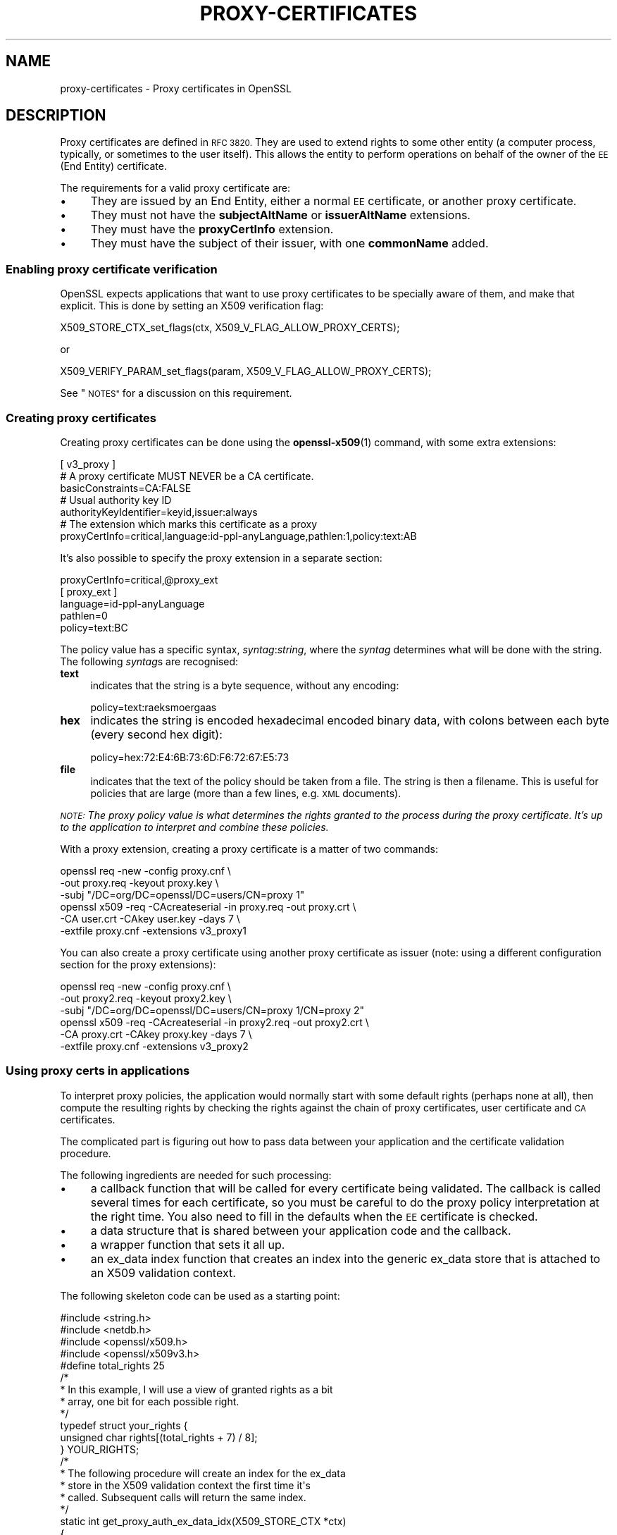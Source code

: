 .\" Automatically generated by Pod::Man 4.11 (Pod::Simple 3.35)
.\"
.\" Standard preamble:
.\" ========================================================================
.de Sp \" Vertical space (when we can't use .PP)
.if t .sp .5v
.if n .sp
..
.de Vb \" Begin verbatim text
.ft CW
.nf
.ne \\$1
..
.de Ve \" End verbatim text
.ft R
.fi
..
.\" Set up some character translations and predefined strings.  \*(-- will
.\" give an unbreakable dash, \*(PI will give pi, \*(L" will give a left
.\" double quote, and \*(R" will give a right double quote.  \*(C+ will
.\" give a nicer C++.  Capital omega is used to do unbreakable dashes and
.\" therefore won't be available.  \*(C` and \*(C' expand to `' in nroff,
.\" nothing in troff, for use with C<>.
.tr \(*W-
.ds C+ C\v'-.1v'\h'-1p'\s-2+\h'-1p'+\s0\v'.1v'\h'-1p'
.ie n \{\
.    ds -- \(*W-
.    ds PI pi
.    if (\n(.H=4u)&(1m=24u) .ds -- \(*W\h'-12u'\(*W\h'-12u'-\" diablo 10 pitch
.    if (\n(.H=4u)&(1m=20u) .ds -- \(*W\h'-12u'\(*W\h'-8u'-\"  diablo 12 pitch
.    ds L" ""
.    ds R" ""
.    ds C` ""
.    ds C' ""
'br\}
.el\{\
.    ds -- \|\(em\|
.    ds PI \(*p
.    ds L" ``
.    ds R" ''
.    ds C`
.    ds C'
'br\}
.\"
.\" Escape single quotes in literal strings from groff's Unicode transform.
.ie \n(.g .ds Aq \(aq
.el       .ds Aq '
.\"
.\" If the F register is >0, we'll generate index entries on stderr for
.\" titles (.TH), headers (.SH), subsections (.SS), items (.Ip), and index
.\" entries marked with X<> in POD.  Of course, you'll have to process the
.\" output yourself in some meaningful fashion.
.\"
.\" Avoid warning from groff about undefined register 'F'.
.de IX
..
.nr rF 0
.if \n(.g .if rF .nr rF 1
.if (\n(rF:(\n(.g==0)) \{\
.    if \nF \{\
.        de IX
.        tm Index:\\$1\t\\n%\t"\\$2"
..
.        if !\nF==2 \{\
.            nr % 0
.            nr F 2
.        \}
.    \}
.\}
.rr rF
.\"
.\" Accent mark definitions (@(#)ms.acc 1.5 88/02/08 SMI; from UCB 4.2).
.\" Fear.  Run.  Save yourself.  No user-serviceable parts.
.    \" fudge factors for nroff and troff
.if n \{\
.    ds #H 0
.    ds #V .8m
.    ds #F .3m
.    ds #[ \f1
.    ds #] \fP
.\}
.if t \{\
.    ds #H ((1u-(\\\\n(.fu%2u))*.13m)
.    ds #V .6m
.    ds #F 0
.    ds #[ \&
.    ds #] \&
.\}
.    \" simple accents for nroff and troff
.if n \{\
.    ds ' \&
.    ds ` \&
.    ds ^ \&
.    ds , \&
.    ds ~ ~
.    ds /
.\}
.if t \{\
.    ds ' \\k:\h'-(\\n(.wu*8/10-\*(#H)'\'\h"|\\n:u"
.    ds ` \\k:\h'-(\\n(.wu*8/10-\*(#H)'\`\h'|\\n:u'
.    ds ^ \\k:\h'-(\\n(.wu*10/11-\*(#H)'^\h'|\\n:u'
.    ds , \\k:\h'-(\\n(.wu*8/10)',\h'|\\n:u'
.    ds ~ \\k:\h'-(\\n(.wu-\*(#H-.1m)'~\h'|\\n:u'
.    ds / \\k:\h'-(\\n(.wu*8/10-\*(#H)'\z\(sl\h'|\\n:u'
.\}
.    \" troff and (daisy-wheel) nroff accents
.ds : \\k:\h'-(\\n(.wu*8/10-\*(#H+.1m+\*(#F)'\v'-\*(#V'\z.\h'.2m+\*(#F'.\h'|\\n:u'\v'\*(#V'
.ds 8 \h'\*(#H'\(*b\h'-\*(#H'
.ds o \\k:\h'-(\\n(.wu+\w'\(de'u-\*(#H)/2u'\v'-.3n'\*(#[\z\(de\v'.3n'\h'|\\n:u'\*(#]
.ds d- \h'\*(#H'\(pd\h'-\w'~'u'\v'-.25m'\f2\(hy\fP\v'.25m'\h'-\*(#H'
.ds D- D\\k:\h'-\w'D'u'\v'-.11m'\z\(hy\v'.11m'\h'|\\n:u'
.ds th \*(#[\v'.3m'\s+1I\s-1\v'-.3m'\h'-(\w'I'u*2/3)'\s-1o\s+1\*(#]
.ds Th \*(#[\s+2I\s-2\h'-\w'I'u*3/5'\v'-.3m'o\v'.3m'\*(#]
.ds ae a\h'-(\w'a'u*4/10)'e
.ds Ae A\h'-(\w'A'u*4/10)'E
.    \" corrections for vroff
.if v .ds ~ \\k:\h'-(\\n(.wu*9/10-\*(#H)'\s-2\u~\d\s+2\h'|\\n:u'
.if v .ds ^ \\k:\h'-(\\n(.wu*10/11-\*(#H)'\v'-.4m'^\v'.4m'\h'|\\n:u'
.    \" for low resolution devices (crt and lpr)
.if \n(.H>23 .if \n(.V>19 \
\{\
.    ds : e
.    ds 8 ss
.    ds o a
.    ds d- d\h'-1'\(ga
.    ds D- D\h'-1'\(hy
.    ds th \o'bp'
.    ds Th \o'LP'
.    ds ae ae
.    ds Ae AE
.\}
.rm #[ #] #H #V #F C
.\" ========================================================================
.\"
.IX Title "PROXY-CERTIFICATES 7"
.TH PROXY-CERTIFICATES 7 "2022-06-21" "1.1.1p" "OpenSSL"
.\" For nroff, turn off justification.  Always turn off hyphenation; it makes
.\" way too many mistakes in technical documents.
.if n .ad l
.nh
.SH "NAME"
proxy\-certificates \- Proxy certificates in OpenSSL
.SH "DESCRIPTION"
.IX Header "DESCRIPTION"
Proxy certificates are defined in \s-1RFC 3820.\s0  They are used to
extend rights to some other entity (a computer process, typically, or
sometimes to the user itself).  This allows the entity to perform
operations on behalf of the owner of the \s-1EE\s0 (End Entity) certificate.
.PP
The requirements for a valid proxy certificate are:
.IP "\(bu" 4
They are issued by an End Entity, either a normal \s-1EE\s0 certificate, or
another proxy certificate.
.IP "\(bu" 4
They must not have the \fBsubjectAltName\fR or \fBissuerAltName\fR
extensions.
.IP "\(bu" 4
They must have the \fBproxyCertInfo\fR extension.
.IP "\(bu" 4
They must have the subject of their issuer, with one \fBcommonName\fR
added.
.SS "Enabling proxy certificate verification"
.IX Subsection "Enabling proxy certificate verification"
OpenSSL expects applications that want to use proxy certificates to be
specially aware of them, and make that explicit.  This is done by
setting an X509 verification flag:
.PP
.Vb 1
\&    X509_STORE_CTX_set_flags(ctx, X509_V_FLAG_ALLOW_PROXY_CERTS);
.Ve
.PP
or
.PP
.Vb 1
\&    X509_VERIFY_PARAM_set_flags(param, X509_V_FLAG_ALLOW_PROXY_CERTS);
.Ve
.PP
See \*(L"\s-1NOTES\*(R"\s0 for a discussion on this requirement.
.SS "Creating proxy certificates"
.IX Subsection "Creating proxy certificates"
Creating proxy certificates can be done using the \fBopenssl\-x509\fR\|(1)
command, with some extra extensions:
.PP
.Vb 3
\&    [ v3_proxy ]
\&    # A proxy certificate MUST NEVER be a CA certificate.
\&    basicConstraints=CA:FALSE
\&
\&    # Usual authority key ID
\&    authorityKeyIdentifier=keyid,issuer:always
\&
\&    # The extension which marks this certificate as a proxy
\&    proxyCertInfo=critical,language:id\-ppl\-anyLanguage,pathlen:1,policy:text:AB
.Ve
.PP
It's also possible to specify the proxy extension in a separate section:
.PP
.Vb 1
\&    proxyCertInfo=critical,@proxy_ext
\&
\&    [ proxy_ext ]
\&    language=id\-ppl\-anyLanguage
\&    pathlen=0
\&    policy=text:BC
.Ve
.PP
The policy value has a specific syntax, \fIsyntag\fR:\fIstring\fR, where the
\&\fIsyntag\fR determines what will be done with the string.  The following
\&\fIsyntag\fRs are recognised:
.IP "\fBtext\fR" 4
.IX Item "text"
indicates that the string is a byte sequence, without any encoding:
.Sp
.Vb 1
\&    policy=text:ra\*:ksmo\*:rga\*os
.Ve
.IP "\fBhex\fR" 4
.IX Item "hex"
indicates the string is encoded hexadecimal encoded binary data, with
colons between each byte (every second hex digit):
.Sp
.Vb 1
\&    policy=hex:72:E4:6B:73:6D:F6:72:67:E5:73
.Ve
.IP "\fBfile\fR" 4
.IX Item "file"
indicates that the text of the policy should be taken from a file.
The string is then a filename.  This is useful for policies that are
large (more than a few lines, e.g. \s-1XML\s0 documents).
.PP
\&\fI\s-1NOTE:\s0 The proxy policy value is what determines the rights granted
to the process during the proxy certificate.  It's up to the
application to interpret and combine these policies.\fR
.PP
With a proxy extension, creating a proxy certificate is a matter of
two commands:
.PP
.Vb 3
\&    openssl req \-new \-config proxy.cnf \e
\&        \-out proxy.req \-keyout proxy.key \e
\&        \-subj "/DC=org/DC=openssl/DC=users/CN=proxy 1"
\&
\&    openssl x509 \-req \-CAcreateserial \-in proxy.req \-out proxy.crt \e
\&        \-CA user.crt \-CAkey user.key \-days 7 \e
\&        \-extfile proxy.cnf \-extensions v3_proxy1
.Ve
.PP
You can also create a proxy certificate using another proxy
certificate as issuer (note: using a different configuration
section for the proxy extensions):
.PP
.Vb 3
\&    openssl req \-new \-config proxy.cnf \e
\&        \-out proxy2.req \-keyout proxy2.key \e
\&        \-subj "/DC=org/DC=openssl/DC=users/CN=proxy 1/CN=proxy 2"
\&
\&    openssl x509 \-req \-CAcreateserial \-in proxy2.req \-out proxy2.crt \e
\&        \-CA proxy.crt \-CAkey proxy.key \-days 7 \e
\&        \-extfile proxy.cnf \-extensions v3_proxy2
.Ve
.SS "Using proxy certs in applications"
.IX Subsection "Using proxy certs in applications"
To interpret proxy policies, the application would normally start with
some default rights (perhaps none at all), then compute the resulting
rights by checking the rights against the chain of proxy certificates,
user certificate and \s-1CA\s0 certificates.
.PP
The complicated part is figuring out how to pass data between your
application and the certificate validation procedure.
.PP
The following ingredients are needed for such processing:
.IP "\(bu" 4
a callback function that will be called for every certificate being
validated.  The callback is called several times for each certificate,
so you must be careful to do the proxy policy interpretation at the
right time.  You also need to fill in the defaults when the \s-1EE\s0
certificate is checked.
.IP "\(bu" 4
a data structure that is shared between your application code and the
callback.
.IP "\(bu" 4
a wrapper function that sets it all up.
.IP "\(bu" 4
an ex_data index function that creates an index into the generic
ex_data store that is attached to an X509 validation context.
.PP
The following skeleton code can be used as a starting point:
.PP
.Vb 4
\&    #include <string.h>
\&    #include <netdb.h>
\&    #include <openssl/x509.h>
\&    #include <openssl/x509v3.h>
\&
\&    #define total_rights 25
\&
\&    /*
\&     * In this example, I will use a view of granted rights as a bit
\&     * array, one bit for each possible right.
\&     */
\&    typedef struct your_rights {
\&        unsigned char rights[(total_rights + 7) / 8];
\&    } YOUR_RIGHTS;
\&
\&    /*
\&     * The following procedure will create an index for the ex_data
\&     * store in the X509 validation context the first time it\*(Aqs
\&     * called.  Subsequent calls will return the same index.
\&     */
\&    static int get_proxy_auth_ex_data_idx(X509_STORE_CTX *ctx)
\&    {
\&        static volatile int idx = \-1;
\&
\&        if (idx < 0) {
\&            X509_STORE_lock(X509_STORE_CTX_get0_store(ctx));
\&            if (idx < 0) {
\&                idx = X509_STORE_CTX_get_ex_new_index(0,
\&                                                      "for verify callback",
\&                                                      NULL,NULL,NULL);
\&            }
\&            X509_STORE_unlock(X509_STORE_CTX_get0_store(ctx));
\&        }
\&        return idx;
\&    }
\&
\&    /* Callback to be given to the X509 validation procedure.  */
\&    static int verify_callback(int ok, X509_STORE_CTX *ctx)
\&    {
\&        if (ok == 1) {
\&            /*
\&             * It\*(Aqs REALLY important you keep the proxy policy check
\&             * within this section.  It\*(Aqs important to know that when
\&             * ok is 1, the certificates are checked from top to
\&             * bottom.  You get the CA root first, followed by the
\&             * possible chain of intermediate CAs, followed by the EE
\&             * certificate, followed by the possible proxy
\&             * certificates. 
\&             */
\&            X509 *xs = X509_STORE_CTX_get_current_cert(ctx);
\&
\&            if (X509_get_extension_flags(xs) & EXFLAG_PROXY) {
\&                YOUR_RIGHTS *rights =
\&                    (YOUR_RIGHTS *)X509_STORE_CTX_get_ex_data(ctx,
\&                        get_proxy_auth_ex_data_idx(ctx));
\&                PROXY_CERT_INFO_EXTENSION *pci =
\&                    X509_get_ext_d2i(xs, NID_proxyCertInfo, NULL, NULL);
\&
\&                switch (OBJ_obj2nid(pci\->proxyPolicy\->policyLanguage)) {
\&                case NID_Independent:
\&                    /*
\&                     * Do whatever you need to grant explicit rights
\&                     * to this particular proxy certificate, usually
\&                     * by pulling them from some database.  If there
\&                     * are none to be found, clear all rights (making
\&                     * this and any subsequent proxy certificate void
\&                     * of any rights). 
\&                     */
\&                    memset(rights\->rights, 0, sizeof(rights\->rights));
\&                    break;
\&                case NID_id_ppl_inheritAll:
\&                    /*
\&                     * This is basically a NOP, we simply let the
\&                     * current rights stand as they are.
\&                     */
\&                    break;
\&                default:
\&                    /*
\&                     * This is usually the most complex section of
\&                     * code.  You really do whatever you want as long
\&                     * as you follow RFC 3820.  In the example we use
\&                     * here, the simplest thing to do is to build
\&                     * another, temporary bit array and fill it with
\&                     * the rights granted by the current proxy
\&                     * certificate, then use it as a mask on the
\&                     * accumulated rights bit array, and voila\*`, you
\&                     * now have a new accumulated rights bit array.
\&                     */
\&                    {
\&                        int i;
\&                        YOUR_RIGHTS tmp_rights;
\&                        memset(tmp_rights.rights, 0,
\&                               sizeof(tmp_rights.rights));
\&
\&                        /*
\&                         * process_rights() is supposed to be a
\&                         * procedure that takes a string and its
\&                         * length, interprets it and sets the bits
\&                         * in the YOUR_RIGHTS pointed at by the
\&                         * third argument.
\&                         */
\&                        process_rights((char *) pci\->proxyPolicy\->policy\->data,
\&                                       pci\->proxyPolicy\->policy\->length,
\&                                       &tmp_rights);
\&
\&                        for(i = 0; i < total_rights / 8; i++)
\&                            rights\->rights[i] &= tmp_rights.rights[i];
\&                    }
\&                    break;
\&                }
\&                PROXY_CERT_INFO_EXTENSION_free(pci);
\&            } else if (!(X509_get_extension_flags(xs) & EXFLAG_CA)) {
\&                /* We have an EE certificate, let\*(Aqs use it to set default! */
\&                YOUR_RIGHTS *rights =
\&                    (YOUR_RIGHTS *)X509_STORE_CTX_get_ex_data(ctx,
\&                        get_proxy_auth_ex_data_idx(ctx));
\&
\&                /*
\&                 * The following procedure finds out what rights the
\&                 * owner of the current certificate has, and sets them
\&                 * in the YOUR_RIGHTS structure pointed at by the
\&                 * second argument.
\&                 */
\&                set_default_rights(xs, rights);
\&            }
\&        }
\&        return ok;
\&    }
\&
\&    static int my_X509_verify_cert(X509_STORE_CTX *ctx,
\&                                   YOUR_RIGHTS *needed_rights)
\&    {
\&        int ok;
\&        int (*save_verify_cb)(int ok,X509_STORE_CTX *ctx) =
\&            X509_STORE_CTX_get_verify_cb(ctx);
\&        YOUR_RIGHTS rights;
\&
\&        X509_STORE_CTX_set_verify_cb(ctx, verify_callback);
\&        X509_STORE_CTX_set_ex_data(ctx, get_proxy_auth_ex_data_idx(ctx),
\&                                   &rights);
\&        X509_STORE_CTX_set_flags(ctx, X509_V_FLAG_ALLOW_PROXY_CERTS);
\&        ok = X509_verify_cert(ctx);
\&
\&        if (ok == 1) {
\&            ok = check_needed_rights(rights, needed_rights);
\&        }
\&
\&        X509_STORE_CTX_set_verify_cb(ctx, save_verify_cb);
\&
\&        return ok;
\&    }
.Ve
.PP
If you use \s-1SSL\s0 or \s-1TLS,\s0 you can easily set up a callback to have the
certificates checked properly, using the code above:
.PP
.Vb 2
\&    SSL_CTX_set_cert_verify_callback(s_ctx, my_X509_verify_cert,
\&                                     &needed_rights);
.Ve
.SH "NOTES"
.IX Header "NOTES"
To this date, it seems that proxy certificates have only been used in
environments that are aware of them, and no one seems to have
investigated how they can be used or misused outside of such an
environment.
.PP
For that reason, OpenSSL requires that applications aware of proxy
certificates must also make that explicit.
.PP
\&\fBsubjectAltName\fR and \fBissuerAltName\fR are forbidden in proxy
certificates, and this is enforced in OpenSSL.  The subject must be
the same as the issuer, with one commonName added on.
.SH "SEE ALSO"
.IX Header "SEE ALSO"
\&\fBX509_STORE_CTX_set_flags\fR\|(3),
\&\fBX509_STORE_CTX_set_verify_cb\fR\|(3),
\&\fBX509_VERIFY_PARAM_set_flags\fR\|(3),
\&\fBSSL_CTX_set_cert_verify_callback\fR\|(3),
\&\fBopenssl\-req\fR\|(1), \fBopenssl\-x509\fR\|(1),
\&\s-1RFC 3820\s0 <https://tools.ietf.org/html/rfc3820>
.SH "COPYRIGHT"
.IX Header "COPYRIGHT"
Copyright 2019 The OpenSSL Project Authors. All Rights Reserved.
.PP
Licensed under the Apache License 2.0 (the \*(L"License\*(R").  You may not use
this file except in compliance with the License.  You can obtain a copy
in the file \s-1LICENSE\s0 in the source distribution or at
<https://www.openssl.org/source/license.html>.
